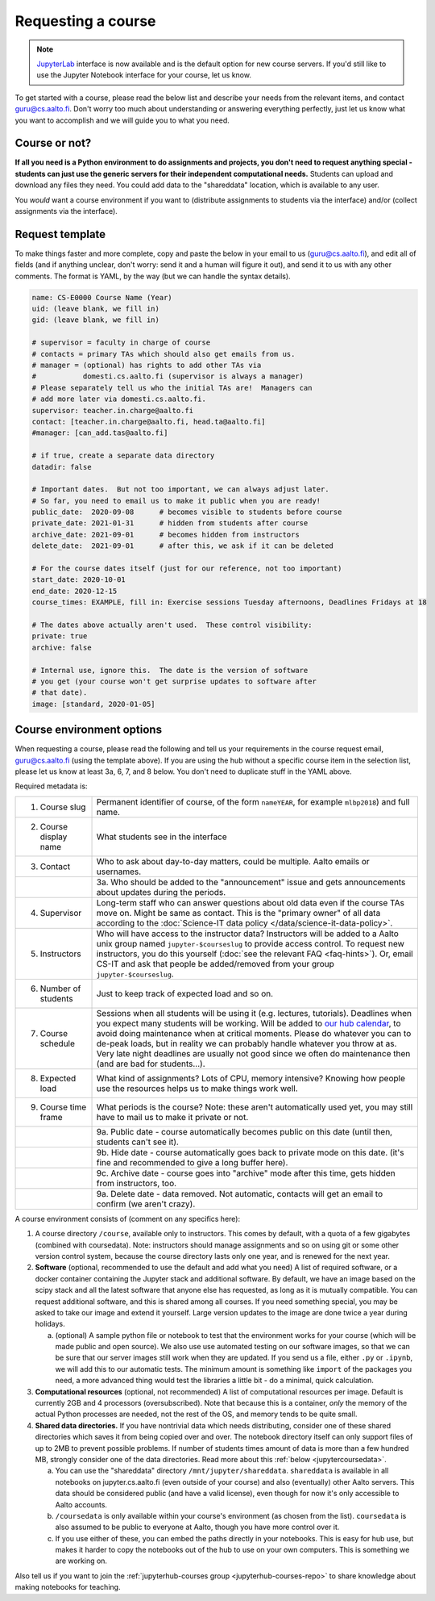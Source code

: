 Requesting a course
===================

.. note::
    `JupyterLab <https://jupyterlab.readthedocs.io/en/stable/>`__ interface
    is now available and is the default option for new course servers.
    If you'd still like to use the Jupyter Notebook interface for your
    course, let us know.

To get started with a course, please read the below list and describe
your needs from the relevant items, and contact guru@cs.aalto.fi.
Don't worry too much about understanding or answering
everything perfectly, just let us know what you want to accomplish and
we will guide you to what you need.

Course or not?
--------------

**If all you need is a Python environment to do assignments and
projects, you don't need to request anything special - students can
just use the generic servers for their independent computational
needs.**  Students can upload and download any files they need.  You
could add data to the "shareddata" location, which is available to any
user.

You *would* want a course environment if you want to (distribute
assignments to students via the interface) and/or (collect assignments
via the interface).

Request template
----------------

To make things faster and more complete, copy and paste the below in
your email to us (guru@cs.aalto.fi), and edit all of fields (and if anything unclear,
don't worry: send it and a human will figure it out), and send it to
us with any other comments.  The format is
YAML, by the way (but we can handle the syntax details).

.. code-block:: yaml

   name: CS-E0000 Course Name (Year)
   uid: (leave blank, we fill in)
   gid: (leave blank, we fill in)

   # supervisor = faculty in charge of course
   # contacts = primary TAs which should also get emails from us.
   # manager = (optional) has rights to add other TAs via
   #           domesti.cs.aalto.fi (supervisor is always a manager)
   # Please separately tell us who the initial TAs are!  Managers can
   # add more later via domesti.cs.aalto.fi.
   supervisor: teacher.in.charge@aalto.fi
   contact: [teacher.in.charge@aalto.fi, head.ta@aalto.fi]
   #manager: [can_add.tas@aalto.fi]

   # if true, create a separate data directory
   datadir: false

   # Important dates.  But not too important, we can always adjust later.
   # So far, you need to email us to make it public when you are ready!
   public_date:  2020-09-08      # becomes visible to students before course
   private_date: 2021-01-31      # hidden from students after course
   archive_date: 2021-09-01      # becomes hidden from instructors
   delete_date:  2021-09-01      # after this, we ask if it can be deleted

   # For the course dates itself (just for our reference, not too important)
   start_date: 2020-10-01
   end_date: 2020-12-15
   course_times: EXAMPLE, fill in: Exercise sessions Tuesday afternoons, Deadlines Fridays at 18

   # The dates above actually aren't used.  These control visibility:
   private: true
   archive: false

   # Internal use, ignore this.  The date is the version of software
   # you get (your course won't get surprise updates to software after
   # that date).
   image: [standard, 2020-01-05]




Course environment options
--------------------------

When requesting a course, please read the following and tell us your
requirements in the course request email, guru@cs.aalto.fi (using the template above).
If you are using the hub
without a specific course item in the selection list, please let us
know at least 3a, 6, 7, and 8 below.  You don't need to duplicate
stuff in the YAML above.

Required metadata is:

.. list-table::

   * * 1. Course slug
     * Permanent identifier of course, of the form ``nameYEAR``, for
       example ``mlbp2018``) and full name.

   * * 2. Course display name
     * What students see in the interface

   * * 3. Contact
     * Who to ask about day-to-day matters, could be multiple.  Aalto
       emails or usernames.

   * *
     * 3a. Who should be added to the "announcement" issue and gets
       announcements about updates during the periods.

   * * 4. Supervisor
     * Long-term staff who can answer questions about old data even if
       the course TAs move on.  Might be same as contact.  This is the
       "primary owner" of all data according to the :doc:`Science-IT
       data policy </data/science-it-data-policy>`.

   * * 5. Instructors
     * Who will have access to the instructor data?  Instructors will
       be added to a Aalto unix group named ``jupyter-$courseslug`` to
       provide access control.  To request new instructors, you do
       this yourself (:doc:`see the relevant FAQ <faq-hints>`).  Or, email
       CS-IT and ask that people be added/removed from your group
       ``jupyter-$courseslug``.

   * * 6. Number of students
     * Just to keep track of expected load and so on.

   * * 7. Course schedule
     * Sessions when all students will be using it (e.g. lectures,
       tutorials).  Deadlines when you expect many students will be
       working. Will be added to `our hub calendar
       <https://calendar.google.com/calendar/embed?src=d01se1d7m4gehcoruig0qkn5e4%40group.calendar.google.com>`__,
       to avoid doing maintenance when at critical moments.  Please do
       whatever you can to de-peak loads, but in reality we can
       probably handle whatever you throw at as.  Very late night
       deadlines are usually not good since we often do maintenance
       then (and are bad for students...).

   * * 8. Expected load
     * What kind of assignments?  Lots of CPU, memory intensive?
       Knowing how people use the resources helps us to make things
       work well.

   * * 9. Course time frame
     * What periods is the course?  Note: these aren't automatically
       used yet, you may still have to mail us to make it private or
       not.

   * *
     * 9a. Public date - course automatically becomes public on this
       date (until then, students can't see it).

   * *
     * 9b. Hide date - course automatically goes back to private mode
       on this date. (it's fine and recommended to give a long buffer
       here).

   * *
     * 9c. Archive date - course goes into "archive" mode after this
       time, gets hidden from instructors, too.

   * *
     * 9a. Delete date - data removed.  Not automatic, contacts will
       get an email to confirm (we aren't crazy).


A course environment consists of (comment on any specifics here):

1. A course directory ``/course``, available only to instructors.
   This comes by default, with a quota of a few gigabytes (combined with
   coursedata).  Note: instructors should manage assignments and so on
   using git or some other version control system, because the course
   directory lasts only one year, and is renewed for the next year.

2. **Software** (optional, recommended to use the default and add what you need)  A
   list of required software, or a docker container
   containing the Jupyter stack and additional
   software.  By default, we have an image based on the scipy stack
   and all the latest software that anyone else has requested, as long
   as it is mutually compatible.  You can request additional software,
   and this is shared among all courses.  If you need something
   special, you may be asked to take our image and extend it
   yourself.  Large version updates to the image are done twice a year
   during holidays.

   a. (optional) A sample python file or notebook to test that the
      environment
      works for your course (which will be made public and open
      source).  We also use use automated testing on our software
      images, so that we can be sure that our server images still work
      when they are updated.  If you send us a file, either ``.py`` or
      ``.ipynb``, we will add this to our automatic tests.  The
      minimum amount is something like ``import`` of the packages you
      need, a more advanced thing would test the libraries a little
      bit - do a minimal, quick calculation.

3. **Computational resources** (optional, not recommended) A list of computational resources per
   image.  Default is currently 2GB and 4 processors (oversubscribed).
   Note that because this is a container, *only* the memory of the
   actual Python processes are needed, not the rest of the OS, and
   memory tends to be quite small.

4.  **Shared data directories.**  If you have nontrivial data which needs
    distributing, consider one of these shared directories which saves
    it from being copied over and over.  The notebook directory itself
    can only support files of up to 2MB to prevent possible problems.
    If number of students times
    amount of data is more than a few hundred MB, strongly consider
    one of the data directories.  Read more about this :ref:`below
    <jupytercoursedata>`.

    a.  You can use the "shareddata" directory
	``/mnt/jupyter/shareddata``.  ``shareddata`` is available in
	all notebooks on jupyter.cs.aalto.fi (even outside of your
	course) and also (eventually) other Aalto servers.  This data
	should be considered public (and have a valid license), even
	though for now it's only accessible to Aalto accounts.

    b. ``/coursedata`` is only available within your course's
       environment (as chosen from the list).  ``coursedata`` is also
       assumed to be public to everyone at Aalto, though you have more
       control over it.

    c. If you use either of these, you can embed the paths directly in
       your notebooks.  This is easy for hub use, but makes it harder
       to copy the notebooks out of the hub to use on your own
       computers.  This is something we are working on.

Also tell us if you want to join the :ref:`jupyterhub-courses group
<jupyterhub-courses-repo>` to share knowledge about making notebooks
for teaching.
